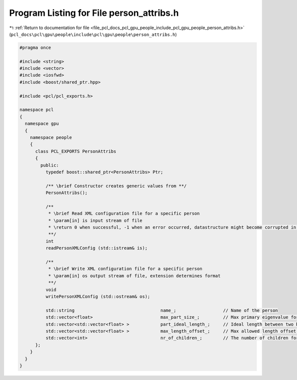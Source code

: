 
.. _program_listing_file_pcl_docs_pcl_gpu_people_include_pcl_gpu_people_person_attribs.h:

Program Listing for File person_attribs.h
=========================================

|exhale_lsh| :ref:`Return to documentation for file <file_pcl_docs_pcl_gpu_people_include_pcl_gpu_people_person_attribs.h>` (``pcl_docs\pcl\gpu\people\include\pcl\gpu\people\person_attribs.h``)

.. |exhale_lsh| unicode:: U+021B0 .. UPWARDS ARROW WITH TIP LEFTWARDS

.. code-block:: cpp

   #pragma once
   
   #include <string>
   #include <vector>
   #include <iosfwd>
   #include <boost/shared_ptr.hpp>
   
   #include <pcl/pcl_exports.h>
   
   namespace pcl
   {
     namespace gpu
     {
       namespace people
       {
         class PCL_EXPORTS PersonAttribs
         {
           public:
             typedef boost::shared_ptr<PersonAttribs> Ptr;
   
             /** \brief Constructor creates generic values from **/
             PersonAttribs();
   
             /**
              * \brief Read XML configuration file for a specific person
              * \param[in] is input stream of file
              * \return 0 when successful, -1 when an error occurred, datastructure might become corrupted in the process
              **/
             int
             readPersonXMLConfig (std::istream& is);
   
             /**
              * \brief Write XML configuration file for a specific person
              * \param[in] os output stream of file, extension determines format
              **/
             void
             writePersonXMLConfig (std::ostream& os);
   
             std::string                                 name_;                  // Name of the person
             std::vector<float>                          max_part_size_;         // Max primary eigenvalue for each body part
             std::vector<std::vector<float> >            part_ideal_length_;     // Ideal length between two body parts
             std::vector<std::vector<float> >            max_length_offset_;     // Max allowed length offset between two body parts
             std::vector<int>                            nr_of_children_;        // The number of children for each part
         };
       }
     }
   }
